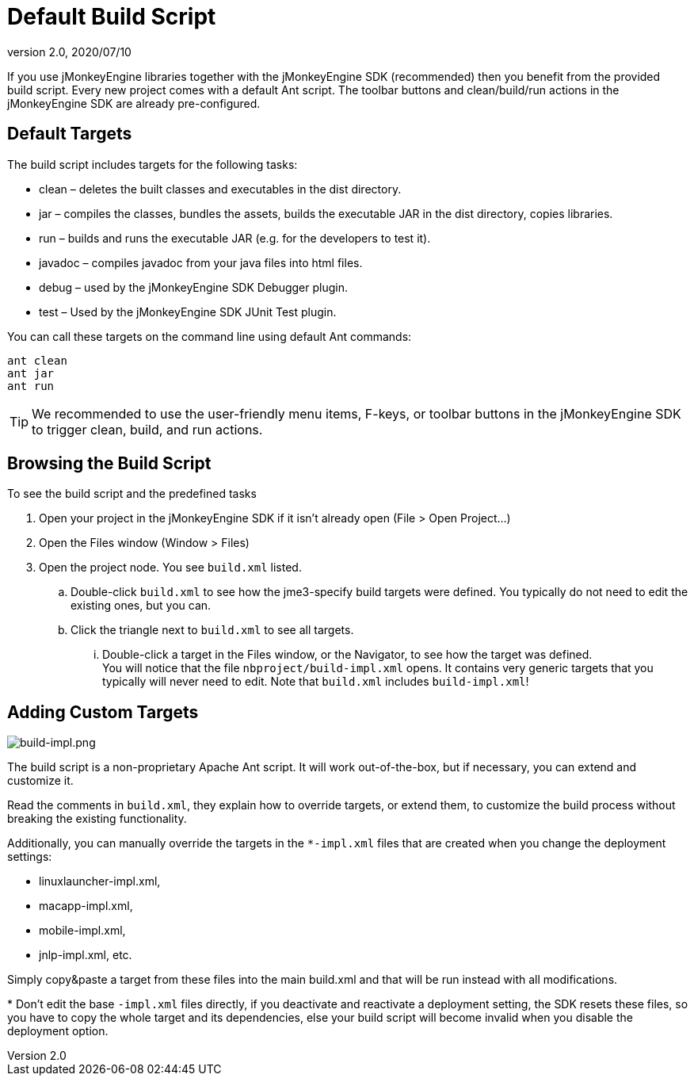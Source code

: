 = Default Build Script
:revnumber: 2.0
:revdate: 2020/07/10
:keywords: documentation, sdk, builds, project, deployment


If you use jMonkeyEngine libraries together with the jMonkeyEngine SDK (recommended) then you benefit from the provided build script. Every new project comes with a default Ant script. The toolbar buttons and clean/build/run actions in the jMonkeyEngine SDK are already pre-configured.


== Default Targets

The build script includes targets for the following tasks:

*  clean – deletes the built classes and executables in the dist directory.
*  jar – compiles the classes, bundles the assets, builds the executable JAR in the dist directory, copies libraries.
*  run – builds and runs the executable JAR (e.g. for the developers to test it).
*  javadoc – compiles javadoc from your java files into html files.
*  debug – used by the jMonkeyEngine SDK Debugger plugin.
*  test – Used by the jMonkeyEngine SDK JUnit Test plugin.

You can call these targets on the command line using default Ant commands:

[source]
----
ant clean
ant jar
ant run
----


[TIP]
====
We recommended to use the user-friendly menu items, F-keys, or toolbar buttons in the jMonkeyEngine SDK to trigger clean, build, and run actions.
====



== Browsing the Build Script

To see the build script and the predefined tasks

.  Open your project in the jMonkeyEngine SDK if it isn't already open (File &gt; Open Project…)
.  Open the Files window (Window &gt; Files)
.  Open the project node. You see `build.xml` listed.
..  Double-click `build.xml` to see how the jme3-specify build targets were defined. You typically do not need to edit the existing ones, but you can.
..  Click the triangle next to `build.xml` to see all targets.
...  Double-click a target in the Files window, or the Navigator, to see how the target was defined. +
You will notice that the file `nbproject/build-impl.xml` opens. It contains very generic targets that you typically will never need to edit. Note that `build.xml` includes `build-impl.xml`!




== Adding Custom Targets


image::sdk/build-impl.png[build-impl.png,width="",height="",align="right"]

The build script is a non-proprietary Apache Ant script. It will work out-of-the-box, but if necessary, you can extend and customize it.

Read the comments in `build.xml`, they explain how to override targets, or extend them, to customize the build process without breaking the existing functionality.

Additionally, you can manually override the targets in the `*-impl.xml` files that are created when you change the deployment settings:

*  linuxlauncher-impl.xml,
*  macapp-impl.xml,
*  mobile-impl.xml,
*  jnlp-impl.xml, etc.

Simply copy&amp;paste a target from these files into the main build.xml and that will be run instead with all modifications.

pass:[*] Don't edit the base `-impl.xml` files directly, if you deactivate and reactivate a deployment setting, the SDK resets these files, so you have to copy the whole target and its dependencies, else your build script will become invalid when you disable the deployment option.
